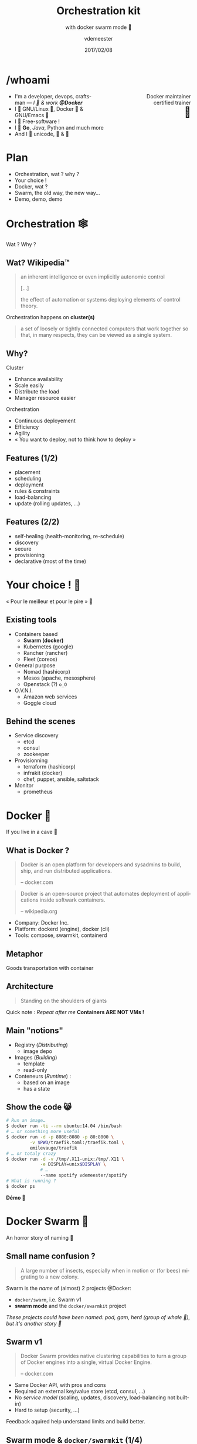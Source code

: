 #+TITLE: Orchestration kit
#+SUBTITLE: with docker swarm mode 🐳
#+DATE: 2017/02/08
#+AUTHOR: vdemeester
#+EMAIL: vdemeester@docker.com
#+OPTIONS: ':nil *:t -:t ::t <:t H:3 \n:nil ^:t arch:headline
#+OPTIONS: author:t c:nil creator:comment d:(not "LOGBOOK") date:t
#+OPTIONS: e:t email:nil f:t inline:t num:nil p:nil pri:nil stat:t
#+OPTIONS: tags:t tasks:t tex:t timestamp:t toc:nil todo:t |:t
#+DESCRIPTION:
#+EXCLUDE_TAGS: noexport
#+KEYWORDS:
#+LANGUAGE: en
#+SELECT_TAGS: export

#+COMPANY: Docker Inc.
#+WWW: http://vincent.demeester.fr/
#+GITHUB: http://github.com/vdemeester
#+TWITTER: vdemeest

#+FAVICON: images/favicon.png
#+ICON: images/mobys.png
#+HASHTAG: #docker #swarm #orchestration

* /whoami

  #+BEGIN_HTML
  <span style="text-align: right;float:right; display: block; width: 50%;">Docker maintainer<br/>certified trainer<br><span style="font-size: 2em;">🐳</span></span>
  #+END_HTML

- I'm a developer, devops, craftsman — /I 💓 & work *@Docker*/
- I 💓 GNU/Linux 🐧, Docker 🐳 & GNU/Emacs 🐪
- I 💓 Free-software !
- I 💓 *Go*, /Java/, Python and much more
- And I 💓 unicode, 🚴 & 🚶

* Plan

  - Orchestration, wat ? why ?
  - Your choice !
  - Docker, wat ?
  - Swarm, the old way, the new way…
  - Demo, demo, demo

* Orchestration 🕸
  :PROPERTIES:
  :SLIDE:    segue dark quote
  :ASIDE:    right bottom
  :ARTICLE:  flexbox vleft auto-fadein
  :END:
  Wat ? Why ?
** Wat? Wikipedia™

   #+BEGIN_QUOTE
   an inherent intelligence or even implicitly autonomic control

   […]

   the effect of automation or systems deploying elements of control theory.
   #+END_QUOTE

   Orchestration happens on *cluster(s)*

   #+BEGIN_QUOTE
   a set of loosely or tightly connected computers that work together so
   that, in many respects, they can be viewed as a single system.
   #+END_QUOTE

** Why?

   Cluster

   - Enhance availability
   - Scale easily
   - Distribute the load
   - Manager resource easier

   Orchestration

   - Continuous deployement
   - Efficiency
   - Agility
   - « You want to deploy, not to think how to deploy »

** Features (1/2)

   - placement
   - scheduling
   - deployment
   - rules & constraints
   - load-balancing
   - update (rolling updates, …)

** Features (2/2)

   - self-healing (health-monitoring, re-schedule)
   - discovery
   - secure
   - provisioning
   - declarative (most of the time)

* Your choice ! 🐣
  :PROPERTIES:
  :SLIDE:    segue dark quote
  :ASIDE:    right bottom
  :ARTICLE:  flexbox vleft auto-fadein
  :END:

  « Pour le meilleur et pour le pire » 💍

** Existing tools

  * Containers based
    - *Swarm (docker)*
    - Kubernetes (google)
    - Rancher (rancher)
    - Fleet (coreos)
  * General purpose
    * Nomad (hashicorp)
    * Mesos (apache, mesosphere)
    * Openstack (?) =o_O=
  * O.V.N.I.
    * Amazon web services
    * Goggle cloud

** Behind the scenes

   - Service discovery
     - etcd
     - consul
     - zookeeper
   - Provisionning
     - terraform (hashicorp)
     - infrakit (docker)
     - chef, puppet, ansible, saltstack
   - Monitor
     - prometheus

* Docker 🐳
  :PROPERTIES:
  :SLIDE:    segue dark quote
  :ASIDE:    right bottom
  :ARTICLE:  flexbox vleft auto-fadein
  :END:
  If you live in a cave 👼
** What is Docker ?

   #+BEGIN_QUOTE
   Docker is an open platform for developers and sysadmins to build,
   ship, and run distributed applications.

   -- docker.com
   #+END_QUOTE

   #+BEGIN_QUOTE
   Docker is an open-source project that automates deployment of
   applications inside softwark containers.

   -- wikipedia.org
   #+END_QUOTE

   - Company: Docker Inc.
   - Platform: dockerd (engine), docker (cli)
   - Tools: compose, swarmkit, containerd
** Metaphor
:PROPERTIES:
:FILL:     images/goldengate-containers.jpg
:TITLE:    white
:SLIDE:    white
:ARTICLE:  large
:END:

Goods transportation with container

** Architecture

#+BEGIN_QUOTE
Standing on the shoulders of giants
#+END_QUOTE

#+ATTR_HTML: :width 550px :style float: right;
[[file:images/vm-vs-docker.png]]

#+ATTR_HTML: :width 400px
[[file:images/docker-isolation-small.png]]

Quick note : /Repeat after me/ *Containers ARE NOT VMs !*

** Main "notions"

#+ATTR_HTML: :width 400px :style float: right;
[[file:images/docker-filesystems-multilayer-small.png]]

- Registry (/Distributing/)
  - image depo
- Images (/Building/)
  - template
  - read-only
- Conteneurs (/Runtime/) :
  - based on an image
  - has a state

** Show the code 😸

#+BEGIN_SRC sh
# Run an image…
$ docker run -ti --rm ubuntu:14.04 /bin/bash
# … or something more useful
$ docker run -d -p 8080:8080 -p 80:8000 \
         -v $PWD/traefik.toml:/traefik.toml \
         emilevauge/traefik
# … or totaly crazy
$ docker run -d -v /tmp/.X11-unix:/tmp/.X11 \
             -e DISPLAY=unix$DISPLAY \
             # …
             --name spotify vdemeester/spotify
# What is running ?
$ docker ps
#+END_SRC

#+BEGIN_CENTER
*Démo 🙆*
#+END_CENTER

* Docker Swarm 🐝
  :PROPERTIES:
  :SLIDE:    segue dark quote
  :ASIDE:    right bottom
  :ARTICLE:  flexbox vleft auto-fadein
  :END:
  An horror story of naming 🐒

** Small name confusion ?

   #+BEGIN_QUOTE
   A large number of insects, especially when in motion or (for bees)
   migrating to a new colony.
   #+END_QUOTE

   Swarm is the /name/ of (almost) 2 projects @Docker:

   - =docker/swarm=, i.e. Swarm v1
   - *swarm mode* and the =docker/swarmkit= project

   /These projects could have been named: pod, gam, herd (group of
   whale 🐳), but it's another story 👼/

** Swarm v1

   #+BEGIN_QUOTE
   Docker Swarm provides native clustering capabilities to turn a
   group of Docker engines into a single, virtual Docker Engine.

   -- docker.com
   #+END_QUOTE

   - Same Docker API, with pros and cons
   - Required an external key/value store (etcd, consul, …)
   - No /service model/ (scaling, updates, discovery,
     load-balancing not built-in)
   - Hard to setup (security, …)

   Feedback aquired help understand limits and build better.

** Swarm mode & =docker/swarmkit= (1/4)

   #+BEGIN_QUOTE
   A toolkit for orchestrating distributed systems at any scale. It
   includes primitives for node discovery, raft-based consensus, task
   scheduling and more.

   -- github.com/docker/swarmkit
   #+END_QUOTE

   The *swarm mode* is the implementation of =docker/swarmkit= in the
   =docker= engine, starting from *1.12*.

   - Enhance the docker API, integrated with =docker=
   - Not an external key/value store
   - *Secure* by default (automatic TLS keying and signing)
   - Easy to setup
   * =docker/swarmkit= can work without =docker= (with different runtimes)

** Swarm mode & =docker/swarmkit= (2/4)

   - *Declarative service model*, *Scaling*
   - *Desired state reconciliation*: constantly monitors the cluster
     state and reconciles any differences between the actual state
     your expressed desired state
   - *Multi-host networking*
   - *Service discovery*: each service have an entry in the swarm a
     unique DNS name and load balances running containers
   - *Load balancing*: You can expose the ports for services to an
     external load balancer
   - *Rolling updates*: At rollout time you can apply service updates
     to nodes incrementally.
   - …
** Swarm mode & =docker/swarmkit= (3/4)

   #+ATTR_HTML: :width 500px :style float: right;
   [[file:images/swarm-mode.svg]]

   - *Cluter*: at least one node
   - *Nodes*: a docker engine instance
     - managers: maintain the cluster state

       one of them is elected as the *leader*
     - workers: received and execute task that manager assigned them

** Swarm mode & =docker/swarmkit= (4/4)

   - *Services*: specified by its desired state, will create tasks
     - desired state
     - replicas, global, …
   - *Tasks*:
     - attached to a /worker/
     - created fro a service
     - corresponds to a specific container
     - immutable, doesn't move, doesn't update
   - *Stack* (client-side) : group of services (something like =docker-compose.yml=)

* Demo 🌠
  :PROPERTIES:
  :SLIDE:    segue dark quote
  :ASIDE:    right bottom
  :ARTICLE:  flexbox vleft auto-fadein
  :END:
  Let's play 🎮

** Setup 🏋

   #+ATTR_HTML: :width 500px :style float: right
   [[file:images/traefik.png]]

   - Small cluster
     - 3 managers
     - 5 workers
   - 1 cluster visualizer
   - Træfik on manager(s)
   - Monitoring tools (elk, …)
   - Lot's of non useful apps 👼
     - and a few useful ones 👼


** Let's play 🎮

   - 🗹 Creation d'un cluster 🏋
   - ☐ Initialisation du swarm cluster
   - ☐ Validation que celà fonctionne
   - ☐ Création de services
   - ☐ Rolling upgrade
   - ☐ Update the cluster
   - ☐ Health monitoring
   - ☐ /put your game here…/


* Questions ? 🐳
  :PROPERTIES:
  :SLIDE:    segue dark quote
  :ASIDE:    right bottom
  :ARTICLE:  flexbox vleft auto-fadein
  :END:

  #+ATTR_HTML: :width 500px :style float: right; margin-right: -3em;
  [[file:images/animals-august2015.png]]

  Thank You 🐸


* Behind the scene 🎮
  :PROPERTIES:
  :SLIDE:    segue dark quote
  :ASIDE:    right bottom
  :ARTICLE:  flexbox vleft auto-fadein
  :END:
  The demo, at home 🏡

** Cluster setup

** Under the hood: docker swarm init

   When we do docker swarm init:

   - a keypair is created for the root CA of our Swarm
   - a keypair is created for the first node
   - a certificate is issued for this node
   - the join tokens are created

** Under the hood: join tokens

   There is one token to join as a worker, and another to join as a manager.

   The join tokens have two parts:
   - a secret key (preventing unauthorized nodes from joining)
   - a fingerprint of the root CA certificate (preventing MITM attacks)

   If a token is compromised, it can be rotated instantly with:

   #+BEGIN_SRC
   docker swarm join-token --rotate <worker|manager>
   #+END_SRC


** Under the hood: docker swarm join

   When a node joins the Swarm:

   - it is issued its own keypair, signed by the root CA
   - if the node is a manager:
     - it joins the Raft consensus
     - it connects to the current leader
     - it accepts connections from worker nodes
   - if the node is a worker:
   - it connects to one of the managers (leader or follower)


** IP address to advertise

    - When running in Swarm mode, each node advertises its address to the others
      (i.e. it tells them "you can contact me on 10.1.2.3:2377")
    - If the node has only one IP address (other than 127.0.0.1), it is used automatically
    - If the node has multiple IP addresses, you must specify which one to use
      (Docker refuses to pick one randomly)
    - You can specify an IP address or an interface name
      (in the latter case, Docker will read the IP address of the interface and use it)
    - You can also specify a port number
      (otherwise, the default port 2377 will be used)

** Join the cluster – gotchas

   - *If your nodes have only one IP address, it's safe to let
     autodetection do the job*

     (Except if your instances have different private and public
     addresses, e.g. on EC2, and you are building a Swarm involving
     nodes inside and outside the private network: then you should
     advertise the public address.)

   - *If your nodes have multiple IP addresses, pick an address which
     is reachable by every other node of the Swarm*

** How many managers do we need?

    - 2N+1 nodes can (and will) tolerate N failures
      (you can have an even number of managers, but there is no point)
    - 1 manager = no failure
    - 3 managers = 1 failure
    - 5 managers = 2 failures (or 1 failure during 1 maintenance)
    - 7 managers and more = now you might be overdoing it a little bit

** Running our first Swarm service

   - Create a service featuring an Alpine container pinging Google resolvers:

     #+BEGIN_SRC sh
       docker service create alpine ping 8.8.8.8
     #+END_SRC


   - Check where the container was created:

     #+BEGIN_SRC sh
       docker service ps <serviceID>
     #+END_SRC

   - Check the logs

     #+BEGIN_SRC sh
       docker-machine ssh nodeX docker logs <containerID>
       # experimental
       docker service logs <serviceID>
     #+END_SRC

** Expose and update a service

   Services can be exposed, with two special properties:
   - the public port is available on every node of the Swarm,
   - requests coming on the public port are load balanced across all instances.

   #+BEGIN_SRC sh
     docker service create --name hello --publish 80 emilevauge/whoami
   #+END_SRC

   Services can be updated using `service update` command (or
   shortcuts like `service scale`)

   #+BEGIN_SRC sh
     docker service update --replicas=10 hello
     # Same as
     docker service scale hello=10
   #+END_SRC

** Tasks lifecycle

    - If you are fast enough, you will be able to see multiple states:
      - assigned (the task has been assigned to a specific node)
      - preparing (right now, this mostly means "pulling the image")
      - running
    - When a task is terminated (stopped, killed...) it cannot be restarted
      (A replacement task will be created)

** Timeline of an upgrade

   - SwarmKit will upgrade N instances at a time
     (following the update-parallelism parameter)
   - New tasks are created, and their desired state is set to Ready
     (this pulls the image if necessary, ensures resource availability, creates the container ... without starting it)
   - If the new tasks fail to get to Ready state, go back to the previous step
     (SwarmKit will try again and again, until the situation is addressed or desired state is updated)
   - When the new tasks are Ready, it sets the old tasks desired state
     to Shutdown
   - When the old tasks are Shutdown, it starts the new tasks
   - Then it waits for the update-delay, and continues with the next batch of instances


** Overlay network

   - SwarmKit integrates with overlay networks, without requiring an extra key/value store
   - Overlay networks are created the same way as before

   #+BEGIN_SRC sh
     docker network create --driver overlay demo-net
     docker network ls
     docker-machine ssh worker1 docker network ls
   #+END_SRC

   - Create multiple services and attaches them on services

   #+BEGIN_SRC sh
     docker service create --network demo-net --name whoami emilevauge/whoami
     docker service create --network demo-net --name curlito nathanleclaire/curl sh -c \
            "while true; do curl http://whoami/; sleep 2; done"
   #+END_SRC

** Securing overlay networks (1/2)

    - By default, overlay networks are using plain VXLAN encapsulation
      (~Ethernet over UDP, using SwarmKit's control plane for ARP resolution)
    - Encryption can be enabled on a per-network basis
      (It will use IPSEC encryption provided by the kernel, leveraging
      hardware acceleration)
    - This is only for the overlay driver
      (Other drivers/plugins will use different mechanisms)



   - Create networks

     #+BEGIN_SRC sh
       docker network create insecure --driver overlay --attachable
       docker network create secure --opt encrypted --driver overlay --attachable
     #+END_SRC

** Securing overlay networks (2/2)


   - Start a service in one node, and "sniff" network from another

     #+BEGIN_SRC sh
       docker service create --name whoami --network secure \
              --network insecure --constraint node.hostname==node2 emilevauge/whoami
       docker-machine ssh node2 docker run \
                      --net host jpetazzo/netshoot ngrep -tpd eth0 HTTP
     #+END_SRC

   - From node2, run the following

     #+BEGIN_SRC sh
       docker run --rm --net insecure nicolaka/netshoot curl whoami
       # should display an HTTP frame
       docker run --rm --net secure nicolaka/netshoot curl web
       # should only display #
     #+END_SRC


** Setup a registry (for this demo) (1/2)

   - We need to run a registry:2 container
     (make sure you specify tag :2 to run the new version!)
   - It will store images and layers to the local filesystem
     (but you can add a config file to use S3, Swift, etc.)
   - Docker requires TLS when communicating with the registry
     - unless for registries on localhost
     - or with the Engine flag --insecure-registry
   - Our strategy: publish the registry container on port 5000,
     so that it's available through localhost:5000 on each node

** Setup a registry (for this demo) (2/2)

   - Create the registry service, publishing its port on the whole
     cluster

     #+BEGIN_SRC sh
       docker service create --name registry --publish 5000:5000 registry:2
     #+END_SRC

   - Make sure it works on several nodes

     #+BEGIN_SRC sh
       docker-machine ssh manager1 curl localhost:5000/v2/_catalog
       docker-machine ssh manager1 curl localhost:5000/v2/_catalog
       # […]
     #+END_SRC


   - Make sure we have the busybox image, retag it and push it:

     #+BEGIN_SRC sh
       docker pull busybox
       docker tag busybox localhost:5000/busybox
       docker push localhost:5000/busybox
     #+END_SRC

** Secret management

   - Docker has a "secret safe" (secure key→value store)
   - You can create as many secrets as you like
   - You can associate secrets to services
   - Secrets are exposed as plain text files, but kept in memory only (using tmpfs)
   - Secrets are immutable (at least in Engine 1.13)
   - Secrets have a max size of 500 KB

** Secrets in practice

   - Can be (ab)used to hold whole configuration files if needed
   - If you intend to rotate secret foo, call it foo.N instead, and map it to foo
     (N can be a serial, a timestamp...)

     #+BEGIN_SRC sh
       docker service create --secret source=foo.N,target=foo ...
     #+END_SRC

   - You can update (remove+add) a secret in a single command:

     #+BEGIN_SRC sh
       docker service update ... --secret-rm foo.M --secret-add source=foo.N,target=foo
     #+END_SRC


** Local volumes vs. global volumes

   - Global volumes exist in a single namespace
   - A global volume can be mounted on any node
     (bar some restrictions specific to the volume driver in use; e.g. using an EBS-backed volume on a GCE/EC2 mixed cluster)
   - Attaching a global volume to a container allows to start the container anywhere
     (and retain its data wherever you start it!)
   - Global volumes require extra plugins (Flocker, Portworx...)
   - Docker doesn't come with a default global volume driver at this point
   - Therefore, we will fall back on local volumes (and use constraint
     for our services)

** An app on the swarm

   - Build on our local node (node1)
   - Tag images with a version number
     (timestamp; git hash; semantic...)
   - Upload them to a registry
   - Create services using the images
** Without stacks (1/3)

   - We use =docker-compose= to test develop and run our application
   - Let's build, tag and push our images

     #+BEGIN_SRC sh
       DOCKER_REGISTRY=localhost:5000
       TAG=v0.1
       for SERVICE in hasher rng webui worker; do
           docker-compose build $SERVICE
           docker tag dockercoins_$SERVICE $DOCKER_REGISTRY/dockercoins_$SERVICE:$TAG
           docker push $DOCKER_REGISTRY/dockercoins_$SERVICE
       done
     #+END_SRC
   - We'll create a network for our application

     #+BEGIN_SRC sh
       docker network create --driver overlay dockercoins
     #+END_SRC

** Without stacks (2/3)

   - Let's create the services

     #+BEGIN_SRC sh
       DOCKER_REGISTRY=localhost:5000
       TAG=v0.1
       for SERVICE in hasher rng webui worker; do
           docker service create --network dockercoins --name $SERVICE \
                  $DOCKER_REGISTRY/dockercoins_$SERVICE:$TAG
       done
     #+END_SRC

   - And validate it works by exposing the web ui

     #+BEGIN_SRC sh
       docker service update webui --publish-add 8000:80
     #+END_SRC

   - We can now scale part of our application, update it, …

     #+BEGIN_SRC sh
       docker service update --replicas 10 worker
     #+END_SRC

** Without stacks (3/3)

   - To update we will update the image, push it and then call
     =service update=. But first, let's update/define an upgrade
     policy.

     #+BEGIN_SRC sh
       # Update task 2 by 2, separate by 5s
       docker service update --update-paralellism 2 --update-delay 5s worker
       # update
       docker service update --image $DOCKER_REGISTRY/dockercoins_worker:v0.2
     #+END_SRC

     If something wrong happens, you can rollback

     #+BEGIN_SRC sh
       docker service update --image $DOCKER_REGISTRY/dockercoins_worker:v0.1
       # Using docker >= 1.13
       docker service update --rollback
     #+END_SRC


** With stacks

   Building and pushing stack services

   - We are going to use the build + image trick that we showed earlier:

     #+BEGIN_SRC sh
       docker-compose -f my_stack_file.yml build
       docker-compose -f my_stack_file.yml push
       docker stack deploy my_stack --compose-file my_stack_file.yml
     #+END_SRC

   - To update, update your compose file and re-deploy

     #+BEGIN_SRC sh
       # Do some changes, update the compose file
       docker-compose -f my_stack_file.yml build
       docker-compose -f my_stack_file push
       docker stack deploy my_stack --compose-file my_stack_file.yml
     #+END_SRC
